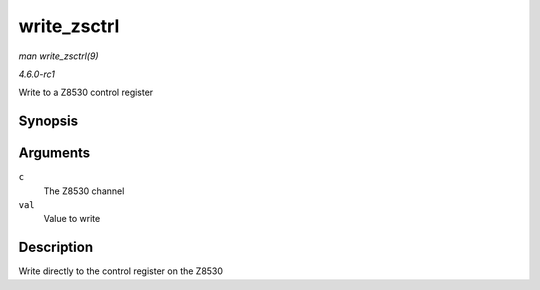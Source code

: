 
.. _API-write-zsctrl:

============
write_zsctrl
============

*man write_zsctrl(9)*

*4.6.0-rc1*

Write to a Z8530 control register


Synopsis
========

.. c:function:: void write_zsctrl( struct z8530_channel * c, u8 val )

Arguments
=========

``c``
    The Z8530 channel

``val``
    Value to write


Description
===========

Write directly to the control register on the Z8530
